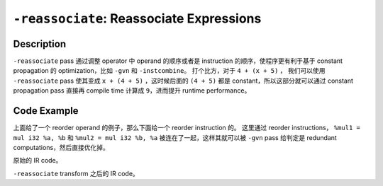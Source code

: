``-reassociate``: Reassociate Expressions
=====

Description
--------

``-reassociate`` pass 通过调整 operator 中 operand 的顺序或者是 instruction 的顺序，使程序更有利于基于 constant propagation 的 optimization，比如 ``-gvn`` 和 ``-instcombine``。
打个比方，对于 ``4 + (x + 5)`` ， 我们可以使用 ``-reassociate`` pass 使其变成 ``x + (4 + 5)`` ，这时候后面的 ``(4 + 5)`` 都是 constant，所以这部分就可以通过 constant propagation pass 直接再 compile time 计算成 ``9``，进而提升 runtime performance。

Code Example
--------

上面给了一个 reorder operand 的例子，那么下面给一个 reorder instruction 的。
这里通过 reorder instructions， ``%mul1 = mul i32 %a, %b`` 和 ``%mul2 = mul i32 %b, %a`` 被连在了一起，这样其就可以被 ``-gvn`` pass 给判定是 redundant computations，然后直接优化掉。

原始的 IR code。

.. code-block:: llvm
    :emphasize-lines: 4,5

    define i32 @example_func(i32 %a, i32 %b, i32 %c) {
    entry:
        %mul1 = mul i32 %a, %b
        %add1 = add i32 %mul1, %c
        %mul2 = mul i32 %b, %a
        %add2 = add i32 %c, %mul2
        %result = add i32 %add1, %add2
        ret i32 %result
    }

``-reassociate`` transform 之后的 IR code。

.. code-block:: llvm
    :emphasize-lines: 4,5

    define i32 @example_func(i32 %a, i32 %b, i32 %c) {
    entry:
        %mul1 = mul i32 %a, %b
        %mul2 = mul i32 %b, %a
        %add1 = add i32 %mul1, %c
        %add2 = add i32 %mul2, %c
        %result = add i32 %add1, %add2
        ret i32 %result
    }
